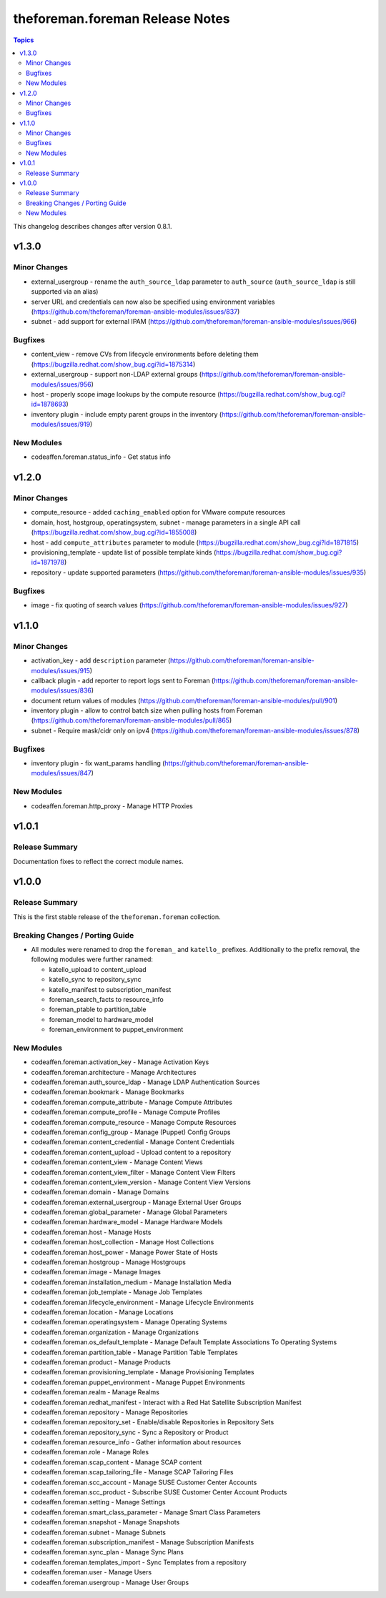 ================================
theforeman.foreman Release Notes
================================

.. contents:: Topics

This changelog describes changes after version 0.8.1.

v1.3.0
======

Minor Changes
-------------

- external_usergroup - rename the ``auth_source_ldap`` parameter to ``auth_source`` (``auth_source_ldap`` is still supported via an alias)
- server URL and credentials can now also be specified using environment variables (https://github.com/theforeman/foreman-ansible-modules/issues/837)
- subnet - add support for external IPAM (https://github.com/theforeman/foreman-ansible-modules/issues/966)

Bugfixes
--------

- content_view - remove CVs from lifecycle environments before deleting them (https://bugzilla.redhat.com/show_bug.cgi?id=1875314)
- external_usergroup - support non-LDAP external groups (https://github.com/theforeman/foreman-ansible-modules/issues/956)
- host - properly scope image lookups by the compute resource (https://bugzilla.redhat.com/show_bug.cgi?id=1878693)
- inventory plugin - include empty parent groups in the inventory (https://github.com/theforeman/foreman-ansible-modules/issues/919)

New Modules
-----------

- codeaffen.foreman.status_info - Get status info

v1.2.0
======

Minor Changes
-------------

- compute_resource - added ``caching_enabled`` option for VMware compute resources
- domain, host, hostgroup, operatingsystem, subnet - manage parameters in a single API call (https://bugzilla.redhat.com/show_bug.cgi?id=1855008)
- host - add ``compute_attributes`` parameter to module (https://bugzilla.redhat.com/show_bug.cgi?id=1871815)
- provisioning_template - update list of possible template kinds (https://bugzilla.redhat.com/show_bug.cgi?id=1871978)
- repository - update supported parameters (https://github.com/theforeman/foreman-ansible-modules/issues/935)

Bugfixes
--------

- image - fix quoting of search values (https://github.com/theforeman/foreman-ansible-modules/issues/927)

v1.1.0
======

Minor Changes
-------------

- activation_key - add ``description`` parameter (https://github.com/theforeman/foreman-ansible-modules/issues/915)
- callback plugin - add reporter to report logs sent to Foreman (https://github.com/theforeman/foreman-ansible-modules/issues/836)
- document return values of modules (https://github.com/theforeman/foreman-ansible-modules/pull/901)
- inventory plugin - allow to control batch size when pulling hosts from Foreman (https://github.com/theforeman/foreman-ansible-modules/pull/865)
- subnet - Require mask/cidr only on ipv4 (https://github.com/theforeman/foreman-ansible-modules/issues/878)

Bugfixes
--------

- inventory plugin - fix want_params handling (https://github.com/theforeman/foreman-ansible-modules/issues/847)

New Modules
-----------

- codeaffen.foreman.http_proxy - Manage HTTP Proxies

v1.0.1
======

Release Summary
---------------

Documentation fixes to reflect the correct module names.


v1.0.0
======

Release Summary
---------------

This is the first stable release of the ``theforeman.foreman`` collection.


Breaking Changes / Porting Guide
--------------------------------

- All modules were renamed to drop the ``foreman_`` and ``katello_`` prefixes.
  Additionally to the prefix removal, the following modules were further ranamed:

  * katello_upload to content_upload
  * katello_sync to repository_sync
  * katello_manifest to subscription_manifest
  * foreman_search_facts to resource_info
  * foreman_ptable to partition_table
  * foreman_model to hardware_model
  * foreman_environment to puppet_environment

New Modules
-----------

- codeaffen.foreman.activation_key - Manage Activation Keys
- codeaffen.foreman.architecture - Manage Architectures
- codeaffen.foreman.auth_source_ldap - Manage LDAP Authentication Sources
- codeaffen.foreman.bookmark - Manage Bookmarks
- codeaffen.foreman.compute_attribute - Manage Compute Attributes
- codeaffen.foreman.compute_profile - Manage Compute Profiles
- codeaffen.foreman.compute_resource - Manage Compute Resources
- codeaffen.foreman.config_group - Manage (Puppet) Config Groups
- codeaffen.foreman.content_credential - Manage Content Credentials
- codeaffen.foreman.content_upload - Upload content to a repository
- codeaffen.foreman.content_view - Manage Content Views
- codeaffen.foreman.content_view_filter - Manage Content View Filters
- codeaffen.foreman.content_view_version - Manage Content View Versions
- codeaffen.foreman.domain - Manage Domains
- codeaffen.foreman.external_usergroup - Manage External User Groups
- codeaffen.foreman.global_parameter - Manage Global Parameters
- codeaffen.foreman.hardware_model - Manage Hardware Models
- codeaffen.foreman.host - Manage Hosts
- codeaffen.foreman.host_collection - Manage Host Collections
- codeaffen.foreman.host_power - Manage Power State of Hosts
- codeaffen.foreman.hostgroup - Manage Hostgroups
- codeaffen.foreman.image - Manage Images
- codeaffen.foreman.installation_medium - Manage Installation Media
- codeaffen.foreman.job_template - Manage Job Templates
- codeaffen.foreman.lifecycle_environment - Manage Lifecycle Environments
- codeaffen.foreman.location - Manage Locations
- codeaffen.foreman.operatingsystem - Manage Operating Systems
- codeaffen.foreman.organization - Manage Organizations
- codeaffen.foreman.os_default_template - Manage Default Template Associations To Operating Systems
- codeaffen.foreman.partition_table - Manage Partition Table Templates
- codeaffen.foreman.product - Manage Products
- codeaffen.foreman.provisioning_template - Manage Provisioning Templates
- codeaffen.foreman.puppet_environment - Manage Puppet Environments
- codeaffen.foreman.realm - Manage Realms
- codeaffen.foreman.redhat_manifest - Interact with a Red Hat Satellite Subscription Manifest
- codeaffen.foreman.repository - Manage Repositories
- codeaffen.foreman.repository_set - Enable/disable Repositories in Repository Sets
- codeaffen.foreman.repository_sync - Sync a Repository or Product
- codeaffen.foreman.resource_info - Gather information about resources
- codeaffen.foreman.role - Manage Roles
- codeaffen.foreman.scap_content - Manage SCAP content
- codeaffen.foreman.scap_tailoring_file - Manage SCAP Tailoring Files
- codeaffen.foreman.scc_account - Manage SUSE Customer Center Accounts
- codeaffen.foreman.scc_product - Subscribe SUSE Customer Center Account Products
- codeaffen.foreman.setting - Manage Settings
- codeaffen.foreman.smart_class_parameter - Manage Smart Class Parameters
- codeaffen.foreman.snapshot - Manage Snapshots
- codeaffen.foreman.subnet - Manage Subnets
- codeaffen.foreman.subscription_manifest - Manage Subscription Manifests
- codeaffen.foreman.sync_plan - Manage Sync Plans
- codeaffen.foreman.templates_import - Sync Templates from a repository
- codeaffen.foreman.user - Manage Users
- codeaffen.foreman.usergroup - Manage User Groups
